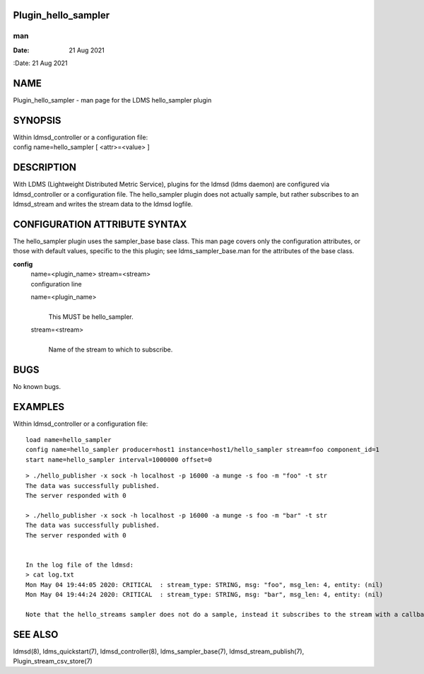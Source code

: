 Plugin_hello_sampler
====================
===
man
===

:Date:   21 Aug 2021

NAME
====

Plugin_hello_sampler - man page for the LDMS hello_sampler plugin

SYNOPSIS
========

| Within ldmsd_controller or a configuration file:
| config name=hello_sampler [ <attr>=<value> ]

DESCRIPTION
===========

With LDMS (Lightweight Distributed Metric Service), plugins for the
ldmsd (ldms daemon) are configured via ldmsd_controller or a
configuration file. The hello_sampler plugin does not actually sample,
but rather subscribes to an ldmsd_stream and writes the stream data to
the ldmsd logfile.

CONFIGURATION ATTRIBUTE SYNTAX
==============================

The hello_sampler plugin uses the sampler_base base class. This man page
covers only the configuration attributes, or those with default values,
specific to the this plugin; see ldms_sampler_base.man for the
attributes of the base class.

**config**
   | name=<plugin_name> stream=<stream>
   | configuration line

   name=<plugin_name>
      | 
      | This MUST be hello_sampler.

   stream=<stream>
      | 
      | Name of the stream to which to subscribe.

BUGS
====

No known bugs.

EXAMPLES
========

Within ldmsd_controller or a configuration file:

::

   load name=hello_sampler
   config name=hello_sampler producer=host1 instance=host1/hello_sampler stream=foo component_id=1
   start name=hello_sampler interval=1000000 offset=0

::

   > ./hello_publisher -x sock -h localhost -p 16000 -a munge -s foo -m "foo" -t str
   The data was successfully published.
   The server responded with 0

   > ./hello_publisher -x sock -h localhost -p 16000 -a munge -s foo -m "bar" -t str
   The data was successfully published.
   The server responded with 0


   In the log file of the ldmsd:
   > cat log.txt
   Mon May 04 19:44:05 2020: CRITICAL  : stream_type: STRING, msg: "foo", msg_len: 4, entity: (nil)
   Mon May 04 19:44:24 2020: CRITICAL  : stream_type: STRING, msg: "bar", msg_len: 4, entity: (nil)

   Note that the hello_streams sampler does not do a sample, instead it subscribes to the stream with a callback and prints out what it got off the stream.

SEE ALSO
========

ldmsd(8), ldms_quickstart(7), ldmsd_controller(8), ldms_sampler_base(7),
ldmsd_stream_publish(7), Plugin_stream_csv_store(7)
